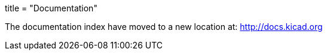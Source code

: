 +++
title = "Documentation"
+++

The documentation index have moved to a new location at:
http://docs.kicad.org
